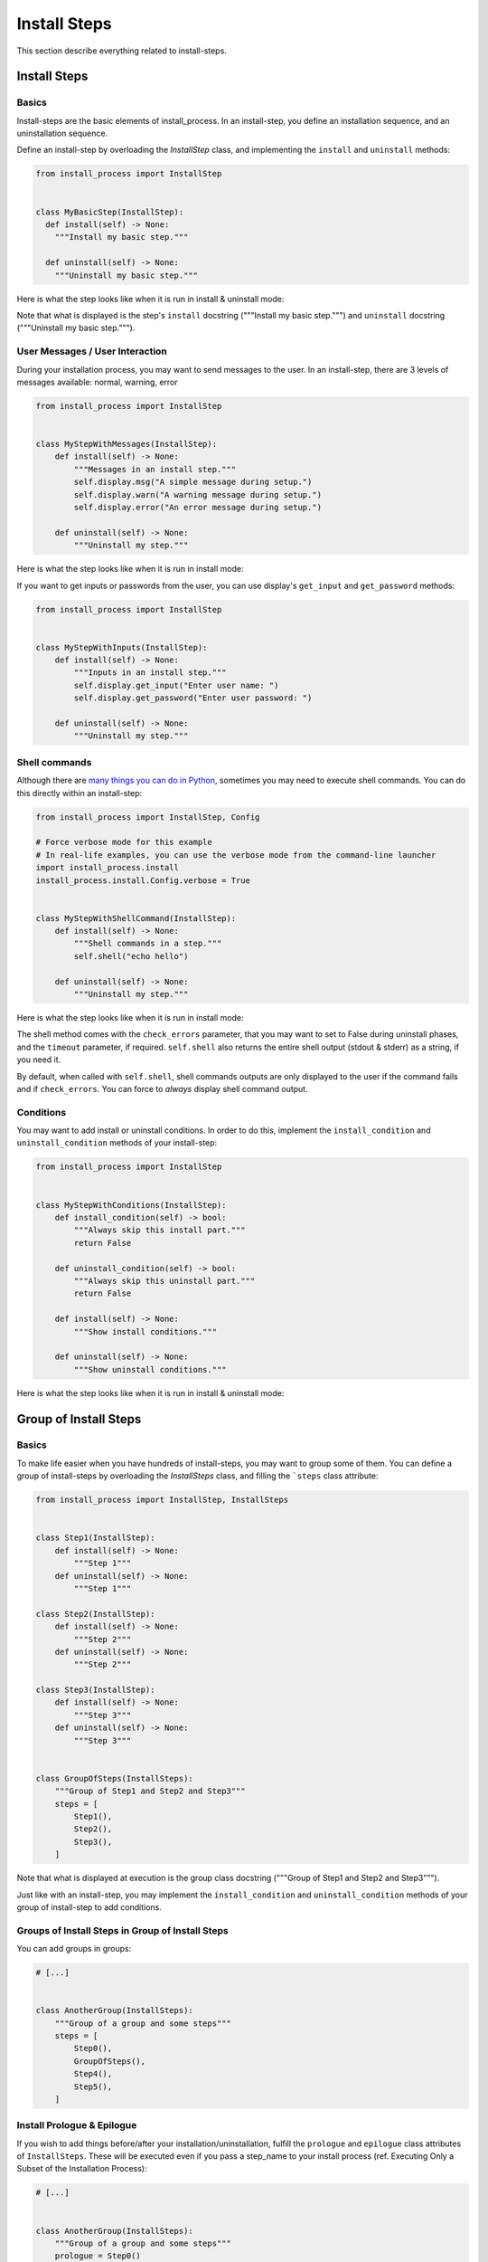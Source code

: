 =============
Install Steps
=============

This section describe everything related to install-steps.

Install Steps
=============

Basics
------

Install-steps are the basic elements of install_process. In an install-step, you define an installation sequence,
and an uninstallation sequence.

Define an install-step by overloading the `InstallStep` class, and implementing the ``install`` and ``uninstall``
methods:

.. code-block:: python

    from install_process import InstallStep


    class MyBasicStep(InstallStep):
      def install(self) -> None:
        """Install my basic step."""

      def uninstall(self) -> None:
        """Uninstall my basic step."""

Here is what the step looks like when it is run in install & uninstall mode:

.. image:: ./step_basic_install.png

Note that what is displayed is the step's ``install`` docstring ("""Install my basic step.""") and ``uninstall``
docstring ("""Uninstall my basic step.""").


User Messages / User Interaction
--------------------------------

During your installation process, you may want to send messages to the user. In an install-step, there are 3 levels
of messages available: normal, warning, error

.. code-block:: python

    from install_process import InstallStep


    class MyStepWithMessages(InstallStep):
        def install(self) -> None:
            """Messages in an install step."""
            self.display.msg("A simple message during setup.")
            self.display.warn("A warning message during setup.")
            self.display.error("An error message during setup.")

        def uninstall(self) -> None:
            """Uninstall my step."""

Here is what the step looks like when it is run in install mode:

.. image:: ./step_messages.png

If you want to get inputs or passwords from the user, you can use display's ``get_input`` and ``get_password`` methods:

.. code-block:: python

    from install_process import InstallStep


    class MyStepWithInputs(InstallStep):
        def install(self) -> None:
            """Inputs in an install step."""
            self.display.get_input("Enter user name: ")
            self.display.get_password("Enter user password: ")

        def uninstall(self) -> None:
            """Uninstall my step."""


Shell commands
--------------

Although there are `many things you can do in Python <https://github.com/ninjaaron/replacing-bash-scripting-with-python>`_,
sometimes you may need to execute shell commands. You can do this directly within an install-step:


.. code-block:: python

    from install_process import InstallStep, Config

    # Force verbose mode for this example
    # In real-life examples, you can use the verbose mode from the command-line launcher
    import install_process.install
    install_process.install.Config.verbose = True


    class MyStepWithShellCommand(InstallStep):
        def install(self) -> None:
            """Shell commands in a step."""
            self.shell("echo hello")

        def uninstall(self) -> None:
            """Uninstall my step."""

Here is what the step looks like when it is run in install mode:

.. image:: ./step_shell.png

The shell method comes with the ``check_errors`` parameter, that you may want to set to False during uninstall phases,
and the ``timeout`` parameter, if required. ``self.shell`` also returns the entire shell output (stdout & stderr) as a
string, if you need it.

By default, when called with ``self.shell``, shell commands outputs are only displayed to the user if the command fails
and if ``check_errors``. You can force to *always* display shell command output.


Conditions
----------

You may want to add install or uninstall conditions. In order to do this, implement the ``install_condition`` and
``uninstall_condition`` methods of your install-step:


.. code-block:: python

    from install_process import InstallStep


    class MyStepWithConditions(InstallStep):
        def install_condition(self) -> bool:
            """Always skip this install part."""
            return False

        def uninstall_condition(self) -> bool:
            """Always skip this uninstall part."""
            return False

        def install(self) -> None:
            """Show install conditions."""

        def uninstall(self) -> None:
            """Show uninstall conditions."""

Here is what the step looks like when it is run in install & uninstall mode:

.. image:: ./step_conditions.png


Group of Install Steps
======================

Basics
------

To make life easier when you have hundreds of install-steps, you may want to group some of them. You can define a group
of install-steps by overloading the `InstallSteps` class, and filling the ```steps`` class attribute:

.. code-block:: python

    from install_process import InstallStep, InstallSteps


    class Step1(InstallStep):
        def install(self) -> None:
            """Step 1"""
        def uninstall(self) -> None:
            """Step 1"""

    class Step2(InstallStep):
        def install(self) -> None:
            """Step 2"""
        def uninstall(self) -> None:
            """Step 2"""

    class Step3(InstallStep):
        def install(self) -> None:
            """Step 3"""
        def uninstall(self) -> None:
            """Step 3"""


    class GroupOfSteps(InstallSteps):
        """Group of Step1 and Step2 and Step3"""
        steps = [
            Step1(),
            Step2(),
            Step3(),
        ]

Note that what is displayed at execution is the group class docstring ("""Group of Step1 and Step2 and Step3""").

Just like with an install-step, you may implement the ``install_condition`` and ``uninstall_condition`` methods of your
group of install-step to add conditions.

Groups of Install Steps in Group of Install Steps
-------------------------------------------------

You can add groups in groups:

.. code-block:: python

    # [...]


    class AnotherGroup(InstallSteps):
        """Group of a group and some steps"""
        steps = [
            Step0(),
            GroupOfSteps(),
            Step4(),
            Step5(),
        ]


Install Prologue & Epilogue
---------------------------

If you wish to add things before/after your installation/uninstallation, fulfill the ``prologue`` and ``epilogue``
class attributes of ``InstallSteps``. These will be executed even if you pass a step_name to your install process
(ref. Executing Only a Subset of the Installation Process):

.. code-block:: python

    # [...]


    class AnotherGroup(InstallSteps):
        """Group of a group and some steps"""
        prologue = Step0()
        steps = [
            GroupOfSteps(),
            Step4(),
        ]
        epilogue = Step5()


Install Process
===============

Basics
------

The installation process requires you to define an ``InstallProcess``. It groups all the install-steps you have defined,
and works like ann ``InstallSteps``:

.. code-block:: python

    # [...]


    class MyInstallProcess(InstallProcess):
        """MY INSTALLATION PROCESS"""
        steps = [
            Step0(),
            GroupOfSteps(),
            Step4(),
            Step5(),
        ]

Here is what the process looks like when it is run in install & uninstall mode:

.. image:: ./process_install.png

.. image:: ./process_uninstall.png

Running an installation process
-------------------------------

**If you want to know how to launch an installation process from a file, check the Install Process Command Line section.**

.. code-block:: python

    # [...]

    class MyInstallProcess(InstallProcess):
        #...

    if __name__ == '__main__':
        MyInstallProcess().install()


Executing Only a Subset of the Installation Process
---------------------------------------------------

When instantiating your install process, you can give the name of the step (or group of steps) you want to launch.
Only this step will be run.

.. code-block:: python

    # [...]

    class MyInstallProcess(InstallProcess):
        #...

    if __name__ == '__main__':
        MyInstallProcess('GroupOfSteps.Step2').install()

In the example above, only the install of Step2, in the GroupOfSteps, will be run.

Install Prologue & Epilogue
---------------------------

If you wish to add things before/after your installation/uninstallation, fulfill the ``prologue`` and ``epilogue``
class attributes of ``InstallProcess``. These will be executed even if you pass a step_name to your install process
(ref. Executing Only a Subset of the Installation Process):

Parallel Install Steps
======================

You can execute install-steps or group of install steps concurrently ("in parallel") if you wish:

.. code-block:: python

    # [...]

    class ConcurrentsSteps(InstallSteps):
        """Steps"""
        steps = [
            Step0() | Step1() | Step2(),
            Step4(),
        ]

In above example, Step0 & Step1 & Step2 will be executed concurrently, then Step4.

*Note that when a group of install-steps are executed in parallel, nothing will be displayed*
**until all the steps of the group of install-steps** *are completed.*
